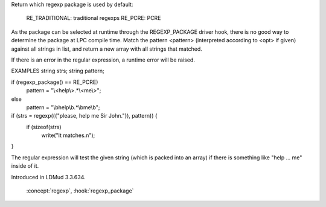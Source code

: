 .. efun:: int regexp_package()
  :include: <regexp.h>

Return which regexp package is used by default:

  RE_TRADITIONAL: traditional regexps
  RE_PCRE:        PCRE

As the package can be selected at runtime through the
REGEXP_PACKAGE driver hook, there is no good way to determine
the package at LPC compile time.
Match the pattern <pattern> (interpreted according to <opt> if
given) against all strings in list, and return a new array with all
strings that matched.

If there is an error in the regular expression, a runtime
error will be raised.

EXAMPLES
string strs;
string pattern;

if (regexp_package() == RE_PCRE)
    pattern = "\\<help\\>.*\\<me\\>";
else
    pattern = "\\bhelp\\b.*\\bme\\b";

if (strs = regexp(({"please, help me Sir John."}), pattern)) {
    if (sizeof(strs)
        write("It matches.\n");
}

The regular expression will test the given string (which is
packed into an array) if there is something like "help ... me"
inside of it.

.. history
Introduced in LDMud 3.3.634.

  .. seealso:: :efun:`regexp`, :efun:`regexplode`, :efun:`regmatch`, :efun:`regreplace`, :efun:`sscanf`,
 :concept:`regexp`, :hook:`regexp_package`

